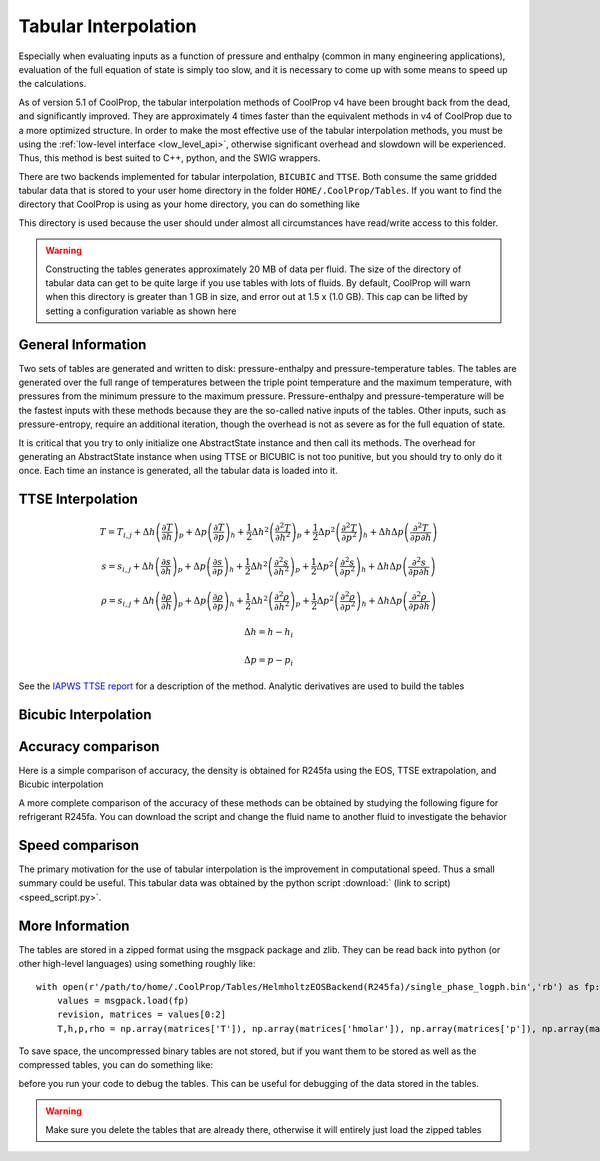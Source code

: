 .. _low_level_api:

**********************
Tabular Interpolation
**********************

Especially when evaluating inputs as a function of pressure and enthalpy (common in many engineering applications), evaluation of the full equation of state is simply too slow, and it is necessary to come up with some means to speed up the calculations.  

As of version 5.1 of CoolProp, the tabular interpolation methods of CoolProp v4 have been brought back from the dead, and significantly improved.  They are approximately 4 times faster than the equivalent methods in v4 of CoolProp due to a more optimized structure.  In order to make the most effective use of the tabular interpolation methods, you must be using the :ref:`low-level interface <low_level_api>`, otherwise significant overhead and slowdown will be experienced.  Thus, this method is best suited to C++, python, and the SWIG wrappers.

There are two backends implemented for tabular interpolation, ``BICUBIC`` and ``TTSE``.  Both consume the same gridded tabular data that is stored to your user home directory in the folder ``HOME/.CoolProp/Tables``.  If you want to find the directory that CoolProp is using as your home directory, you can do something like

.. ipython::

    In [0]: import CoolProp.CoolProp as CP
    
    In [1]: CP.get_global_param_string("HOME")

This directory is used because the user should under almost all circumstances have read/write access to this folder.

.. warning::

    Constructing the tables generates approximately 20 MB of data per fluid. The size of the directory of tabular data can get to be quite large if you use tables with lots of fluids.  By default, CoolProp will warn when this directory is greater than 1 GB in size, and error out at 1.5 x (1.0 GB).  This cap can be lifted by setting a configuration variable as shown here
    
.. ipython::

    In [0]: import CoolProp.CoolProp as CP, json
    
    In [1]: jj = json.loads(CP.get_config_as_json_string())
    
    In [2]: jj['MAXIMUM_TABLE_DIRECTORY_SIZE_IN_GB'] = 1.0
    
    In [3]: jj = CP.set_config_as_json_string(json.dumps(jj))

General Information
-------------------

Two sets of tables are generated and written to disk: pressure-enthalpy and pressure-temperature tables.  The tables are generated over the full range of temperatures between the triple point temperature and the maximum temperature, with pressures from the minimum pressure to the maximum pressure.  Pressure-enthalpy and pressure-temperature will be the fastest inputs with these methods because they are the so-called native inputs of the tables.  Other inputs, such as pressure-entropy, require an additional iteration, though the overhead is not as severe as for the full equation of state.

It is critical that you try to only initialize one AbstractState instance and then call its methods. The overhead for generating an AbstractState instance when using TTSE or BICUBIC is not too punitive, but you should try to only do it once.  Each time an instance is generated, all the tabular data is loaded into it.

TTSE Interpolation
------------------

.. math::

    T = T_{i,j}+\Delta h\left(\frac{\partial T}{\partial h}\right)_{p}+\Delta p\left(\frac{\partial T}{\partial p}\right)_{h}+\frac{1}{2}\Delta h^2\left(\frac{\partial^2 T}{\partial h^2}\right)_{p}+\frac{1}{2}\Delta p^2\left(\frac{\partial^2T}{\partial p^2}\right)_{h}+\Delta h\Delta p\left(\frac{\partial^2T}{\partial p\partial h}\right)
    
    s = s_{i,j}+\Delta h\left(\frac{\partial s}{\partial h}\right)_{p}+\Delta p\left(\frac{\partial s}{\partial p}\right)_{h}+\frac{1}{2}\Delta h^2\left(\frac{\partial^2 s}{\partial h^2}\right)_{p}+\frac{1}{2}\Delta p^2\left(\frac{\partial^2s}{\partial p^2}\right)_{h}+\Delta h\Delta p\left(\frac{\partial^2s}{\partial p\partial h}\right)
    
    \rho = s_{i,j}+\Delta h\left(\frac{\partial \rho}{\partial h}\right)_{p}+\Delta p\left(\frac{\partial \rho}{\partial p}\right)_{h}+\frac{1}{2}\Delta h^2\left(\frac{\partial^2 \rho}{\partial h^2}\right)_{p}+\frac{1}{2}\Delta p^2\left(\frac{\partial^2\rho}{\partial p^2}\right)_{h}+\Delta h\Delta p\left(\frac{\partial^2\rho}{\partial p\partial h}\right)
       
.. math::

    \Delta h = h-h_i
    
    \Delta p = p-p_i
    
See the `IAPWS TTSE report <http://www.iapws.org/relguide/TTSE.pdf>`_ for a description of the method.  Analytic derivatives are used to build the tables

Bicubic Interpolation
---------------------

Accuracy comparison
-------------------

Here is a simple comparison of accuracy, the density is obtained for R245fa using the EOS, TTSE extrapolation, and Bicubic interpolation

.. ipython::

    In [0]: import CoolProp
    
    In [1]: HEOS = CoolProp.AbstractState("HEOS", "R245fa")
    
    In [2]: TTSE = CoolProp.AbstractState("TTSE&HEOS", "R245fa")
    
    In [3]: BICU = CoolProp.AbstractState("BICUBIC&HEOS", "R245fa")
    
    In [4]: HEOS.update(CoolProp.PT_INPUTS, 101325, 300); BICU.update(CoolProp.PT_INPUTS, 101325, 300); TTSE.update(CoolProp.PT_INPUTS, 101325, 300)
    
    In [5]: print(HEOS.rhomolar(), TTSE.rhomolar(), BICU.rhomolar())
    
A more complete comparison of the accuracy of these methods can be obtained by studying the following figure for refrigerant R245fa.  You can download the script and change the fluid name to another fluid to investigate the behavior

.. plot::

    from CoolProp.Plots import Ph
    import CoolProp
    import CoolProp.CoolProp as CP
    import matplotlib.pyplot as plt
    import matplotlib.colors as colors
    import matplotlib.cm as cmx
    import matplotlib.ticker
    import numpy as np
    import random

    fig = plt.figure(figsize=(10,5))
    ax1 = fig.add_axes((0.08,0.1,0.32,0.83))
    ax2 = fig.add_axes((0.50,0.1,0.32,0.83))

    Ref = 'R245fa'

    BICUBIC = CoolProp.AbstractState('BICUBIC&HEOS',Ref)
    TTSE = CoolProp.AbstractState('TTSE&HEOS',Ref)
    EOS = CoolProp.AbstractState('HEOS',Ref)

    T = np.linspace(CP.PropsSI(Ref,'Tmin')+0.1, CP.PropsSI(Ref,'Tcrit')-0.01, 300)
    pV = CP.PropsSI('P','T',T,'Q',1,Ref)
    hL = CP.PropsSI('Hmolar','T',T,'Q',0,Ref)
    hV = CP.PropsSI('Hmolar','T',T,'Q',1,Ref)

    HHH1, PPP1, EEE1 = [], [], []
    HHH2, PPP2, EEE2 = [], [], []

    cNorm  = colors.LogNorm(vmin=1e-12, vmax=10)
    scalarMap = cmx.ScalarMappable(norm = cNorm, cmap = plt.get_cmap('jet'))

    for a_useless_counter in range(40000):
            
        h = random.uniform(150000,590000)
        p = 10**random.uniform(np.log10(100000),np.log10(7000000))
        CP.set_debug_level(0)
        try:
            
            EOS.update(CoolProp.HmassP_INPUTS, h, p)
            rhoEOS = EOS.rhomolar(); TEOS = EOS.T()
            
            TTSE.update(CoolProp.HmassP_INPUTS, h, p)
            rhoTTSE = TTSE.rhomolar(); TTTSE = TTSE.T()
            
            BICUBIC.update(CoolProp.HmassP_INPUTS, h, p)
            rhoBICUBIC = BICUBIC.rhomolar(); TBICUBIC = BICUBIC.T()
            
            errorTTSE = abs(rhoTTSE/rhoEOS-1)*100
            errorBICUBIC = abs(rhoBICUBIC/rhoEOS-1)*100
            if errorTTSE > 100 or errorTTSE < 1e-12:
                print h, p, errorTTSE

            HHH1.append(h)
            PPP1.append(p)
            EEE1.append(errorTTSE)
            
            HHH2.append(h)
            PPP2.append(p)
            EEE2.append(errorBICUBIC)
            
        except ValueError as VE:
            print 'ERROR', VE
            pass
        
    SC1 = ax1.scatter(HHH1, PPP1, s = 8, c = EEE1, edgecolors = 'none', cmap = plt.get_cmap('jet'), norm = cNorm)
    SC2 = ax2.scatter(HHH2, PPP2, s = 8, c = EEE2, edgecolors = 'none', cmap = plt.get_cmap('jet'), norm = cNorm)

    ax1.set_title('Error in Density from TTSE')
    ax2.set_title('Error in Density from Bicubic')

    for ax in [ax1, ax2]:
        
        ax.set_xlim(250000*MM, 550000*MM)
        ax.set_ylim(100000, 7000000)

        ax.set_yscale('log')
        
        ticks = [100000,200000,400000,600000,800000,1000000,2000000, 4000000, 6000000]
        labels = [str(tick) for tick in ticks]
        ax.set_yticks(ticks)
        ax.set_yticklabels(labels)
        ax.get_yaxis().set_major_formatter(matplotlib.ticker.ScalarFormatter())
        
        ticks = [150000*MM, 250000*MM,350000*MM,450000*MM,550000*MM]
        labels = [str(tick) for tick in ticks]
        ax.set_xticks(ticks)
        ax.set_xticklabels(labels)

        ax.tick_params(axis='y',which='minor', left='off')

        ax.set_xticklabels(ax.get_xticks()/MM/1e3)
        ax.set_xlabel('Enthalpy [kJ/kg]')
        ax.set_yticklabels(ax.get_yticks()/10**3)
        ax.set_ylabel('Pressure [kPa]')

        ax.plot(hL,pV,'k',lw = 4)
        ax.plot(hV,pV,'k',lw = 4)

    cbar_ax = fig.add_axes([0.85, 0.15, 0.06, 0.7])
    CB = fig.colorbar(SC1, cax=cbar_ax)
    CB.set_label(r'$(\rho/\rho_{EOS}-1)\times 100$ [%]')

Speed comparison
----------------

The primary motivation for the use of tabular interpolation is the improvement in computational speed.  Thus a small summary could be useful.  This tabular data was obtained by the python script :download:` (link to script) <speed_script.py>`.  

More Information
----------------

The tables are stored in a zipped format using the msgpack package and zlib.  They can be read back into python (or other high-level languages) using something roughly like::

    with open(r'/path/to/home/.CoolProp/Tables/HelmholtzEOSBackend(R245fa)/single_phase_logph.bin','rb') as fp:
        values = msgpack.load(fp)
        revision, matrices = values[0:2]
        T,h,p,rho = np.array(matrices['T']), np.array(matrices['hmolar']), np.array(matrices['p']), np.array(matrices['rhomolar'])
        
To save space, the uncompressed binary tables are not stored, but if you want them to be stored as well as the compressed tables, you can do something like:

.. ipython::

    In [0]: import CoolProp.CoolProp as CP, json
    
    In [1]: jj = json.loads(CP.get_config_as_json_string())
    
    In [2]: jj['REMOVE_RAW_TABLES'] = False
    
    In [3]: CP.set_config_as_json_string(json.dumps(jj))
    
before you run your code to debug the tables.  This can be useful for debugging of the data stored in the tables.

.. warning::

    Make sure you delete the tables that are already there, otherwise it will entirely just load the zipped tables